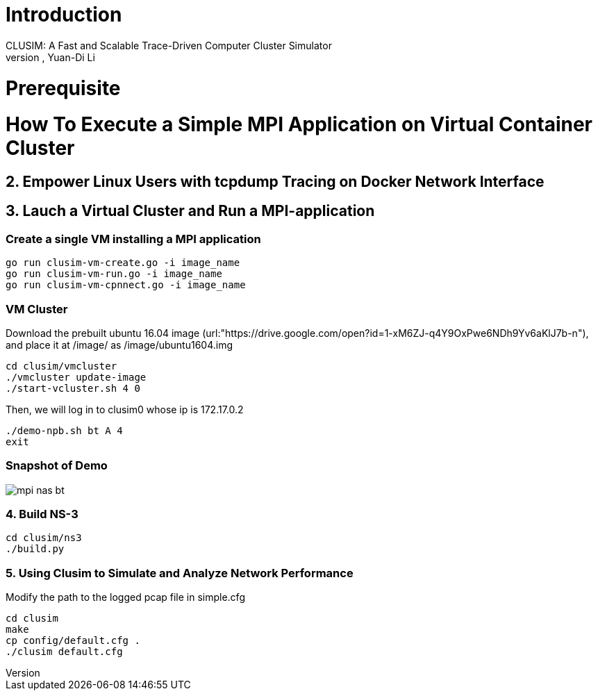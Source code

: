 # Introduction
CLUSIM: A Fast and Scalable Trace-Driven Computer Cluster Simulator  
Authors: Cheng-Yueh Liu, Po-Yao Huang, Yuan-Di Li 

# Prerequisite

= How To Execute a Simple MPI Application on Virtual Container Cluster

== 2. Empower Linux Users with tcpdump Tracing on Docker Network Interface

== 3. Lauch a Virtual Cluster and Run a MPI-application

=== Create a single VM installing a MPI application

----
go run clusim-vm-create.go -i image_name
go run clusim-vm-run.go -i image_name
go run clusim-vm-cpnnect.go -i image_name
----

=== VM Cluster

Download the prebuilt ubuntu 16.04 image (url:"https://drive.google.com/open?id=1-xM6ZJ-q4Y9OxPwe6NDh9Yv6aKlJ7b-n"), and place it at /image/ as /image/ubuntu1604.img 
----
cd clusim/vmcluster
./vmcluster update-image
./start-vcluster.sh 4 0
----
Then, we will log in to clusim0 whose ip is 172.17.0.2 
----
./demo-npb.sh bt A 4
exit
----

=== Snapshot of Demo 
image::demo/mpi-nas-bt.png[] 

=== 4. Build NS-3
----
cd clusim/ns3
./build.py 
----

=== 5. Using Clusim to Simulate and Analyze Network Performance
Modify the path to the logged pcap file in simple.cfg  
----
cd clusim  
make 
cp config/default.cfg .
./clusim default.cfg 
----
